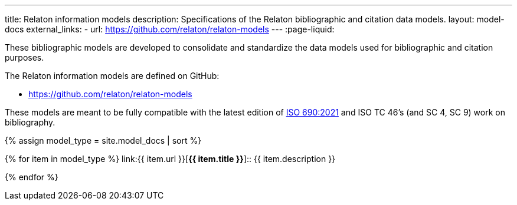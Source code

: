 ---
title: Relaton information models
description: Specifications of the Relaton bibliographic and citation data models.
layout: model-docs
external_links:
  - url: https://github.com/relaton/relaton-models
---
:page-liquid:

These bibliographic models are developed to consolidate and standardize
the data models used for bibliographic and citation purposes.

The Relaton information models are defined on GitHub:

* https://github.com/relaton/relaton-models


These models are meant to be fully compatible with the latest edition of
https://www.iso.org/standard/72642.html[ISO 690:2021] and ISO TC
46’s (and SC 4, SC 9) work on bibliography.

{% assign model_type = site.model_docs | sort %}

{% for item in model_type %}
link:{{ item.url }}[*{{ item.title }}*]:: {{ item.description }}

{% endfor %}

